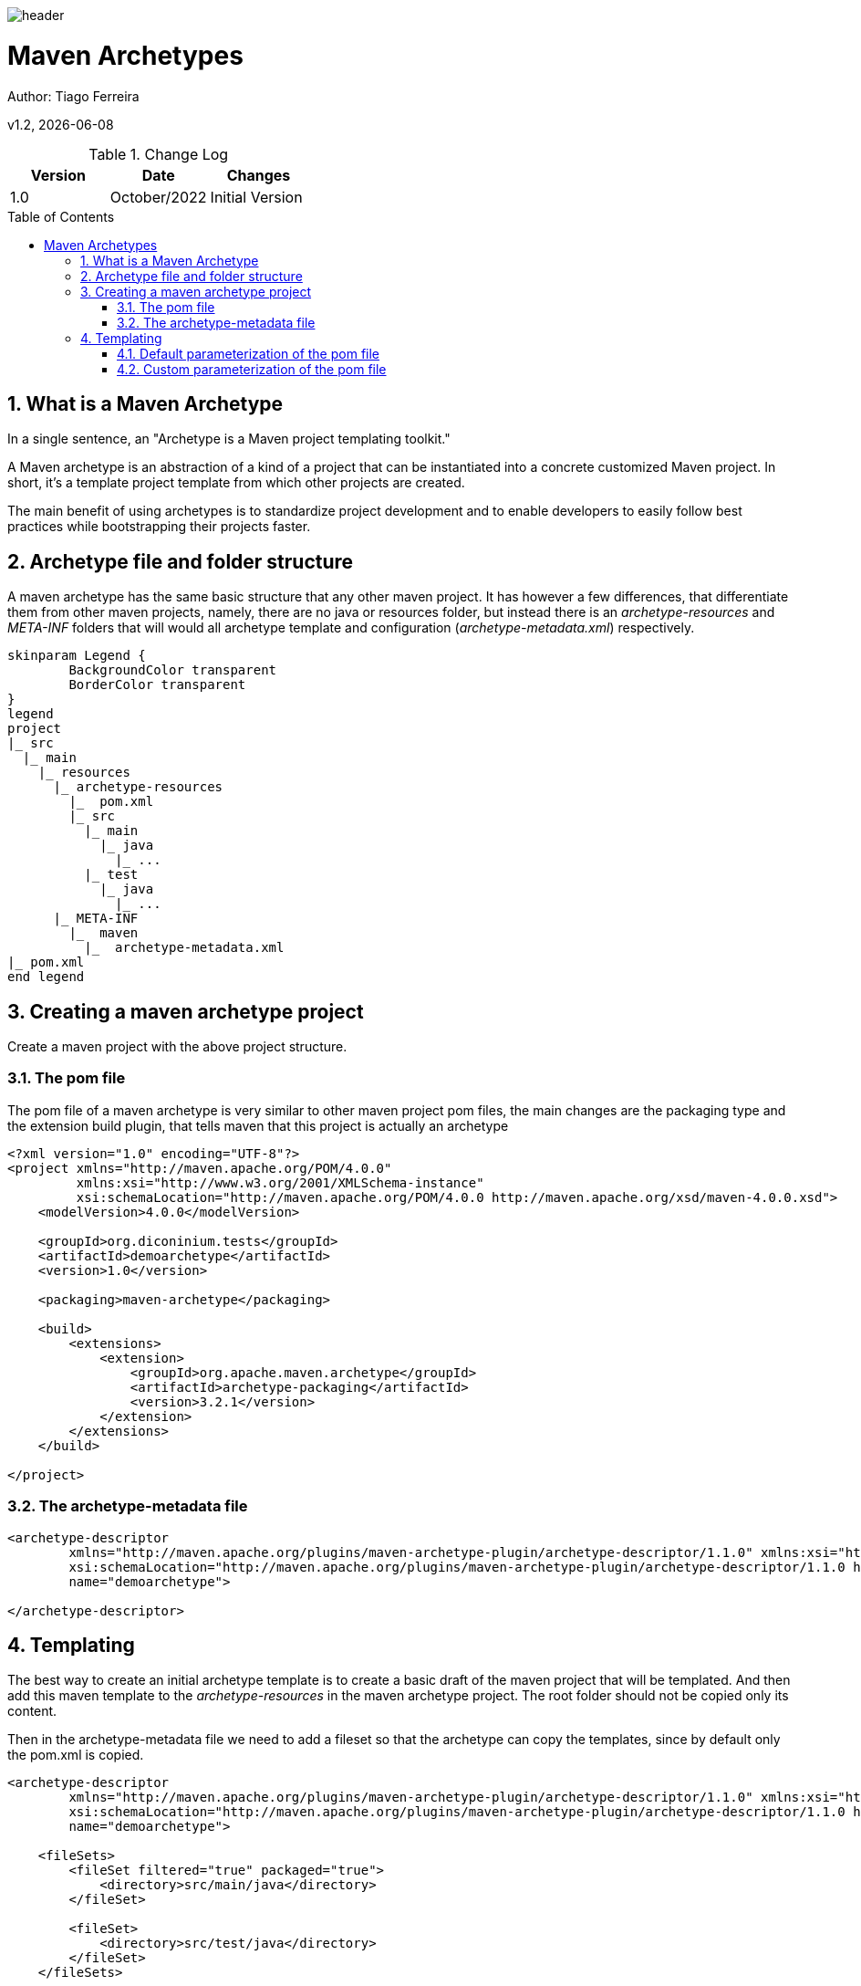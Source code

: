 :docdir: ../appendices
:icons: font
:author: Tiago Ferreira
:imagesdir: ./images
:imagesoutdir: ./images
//embedded images
:data-uri:
// empty line
:blank: pass:[ +]
// Toc
:toc: macro
:toclevels: 3
:sectnums:
:sectnumlevels: 3
// Variables
:revnumber: 1.2
:arrow: icon:angle-double-down[]
:clear: pass:[<hr style="border:0;"/>]
:box: pass:[<input type="checkbox" style="margin: 0.4em;" />]

:ms_name: Maven Archetypes

image::shared/header.png[]

= {ms_name}
Author: Tiago Ferreira

v{revnumber}, {docdate}

<<<

.Change Log
[%header,cols=3*]
|===
| Version
| Date
| Changes

| 1.0
| October/2022
| Initial Version


|===

toc::[]

<<<

== What is a Maven Archetype
In a single sentence, an "Archetype is a Maven project templating toolkit."

A Maven archetype is an abstraction of a kind of a project that can be instantiated into a concrete customized Maven project. In short, it's a template project template from which other projects are created.

The main benefit of using archetypes is to standardize project development and to enable developers to easily follow best practices while bootstrapping their projects faster.


== Archetype file and folder structure

A maven archetype has the same basic structure that any other maven project. It has however a few differences, that differentiate them from other maven projects, namely, there are no java or resources folder, but instead there is an __archetype-resources__ and __META-INF__ folders that will would all archetype template and configuration (__archetype-metadata.xml__) respectively.


[plantuml, format=svg, opts="inline"]
----
skinparam Legend {
	BackgroundColor transparent
	BorderColor transparent
}
legend
project
|_ src
  |_ main
    |_ resources
      |_ archetype-resources
        |_  pom.xml
        |_ src
          |_ main
            |_ java
              |_ ...
          |_ test
            |_ java
              |_ ...
      |_ META-INF
        |_  maven
          |_  archetype-metadata.xml
|_ pom.xml
end legend
----


== Creating a maven archetype project
Create a maven project with the above project structure.

=== The pom file

The pom file of a maven archetype is very similar to other maven project pom files, the main changes are the packaging type and the extension build plugin, that tells maven that this project is actually an archetype

[source, xml]
----
<?xml version="1.0" encoding="UTF-8"?>
<project xmlns="http://maven.apache.org/POM/4.0.0"
         xmlns:xsi="http://www.w3.org/2001/XMLSchema-instance"
         xsi:schemaLocation="http://maven.apache.org/POM/4.0.0 http://maven.apache.org/xsd/maven-4.0.0.xsd">
    <modelVersion>4.0.0</modelVersion>

    <groupId>org.diconinium.tests</groupId>
    <artifactId>demoarchetype</artifactId>
    <version>1.0</version>

    <packaging>maven-archetype</packaging>

    <build>
        <extensions>
            <extension>
                <groupId>org.apache.maven.archetype</groupId>
                <artifactId>archetype-packaging</artifactId>
                <version>3.2.1</version>
            </extension>
        </extensions>
    </build>

</project>
----

=== The archetype-metadata file

[source, xml]
----
<archetype-descriptor
        xmlns="http://maven.apache.org/plugins/maven-archetype-plugin/archetype-descriptor/1.1.0" xmlns:xsi="http://www.w3.org/2001/XMLSchema-instance"
        xsi:schemaLocation="http://maven.apache.org/plugins/maven-archetype-plugin/archetype-descriptor/1.1.0 https://maven.apache.org/xsd/archetype-descriptor-1.1.0.xsd"
        name="demoarchetype">

</archetype-descriptor>
----

== Templating

The best way to create an initial archetype template is to create a basic draft of the maven project that will be templated. And then add this maven template to the __archetype-resources__ in the maven archetype project.
The root folder should not be copied only its content.

Then in the archetype-metadata file we need to add a fileset so that the archetype can copy the templates, since by default only the pom.xml is copied.

[source, xml]
----
<archetype-descriptor
        xmlns="http://maven.apache.org/plugins/maven-archetype-plugin/archetype-descriptor/1.1.0" xmlns:xsi="http://www.w3.org/2001/XMLSchema-instance"
        xsi:schemaLocation="http://maven.apache.org/plugins/maven-archetype-plugin/archetype-descriptor/1.1.0 https://maven.apache.org/xsd/archetype-descriptor-1.1.0.xsd"
        name="demoarchetype">

    <fileSets>
        <fileSet filtered="true" packaged="true">
            <directory>src/main/java</directory>
        </fileSet>

        <fileSet>
            <directory>src/test/java</directory>
        </fileSet>
    </fileSets>

</archetype-descriptor>
----

=== Default parameterization of the pom file
A set of variables are defined by default and can be used to customize the pom file, and we can replace them directly sot that when archetype is used these properties are added automatically

[source, xml]
----
    <groupId>${groupId}</groupId>
    <artifactId>${artifactId}</artifactId>
    <version>${version}</version>
    <packaging>${packaging}</packaging>
    <name>${artifactId}</name>
----

=== Custom parameterization of the pom file

